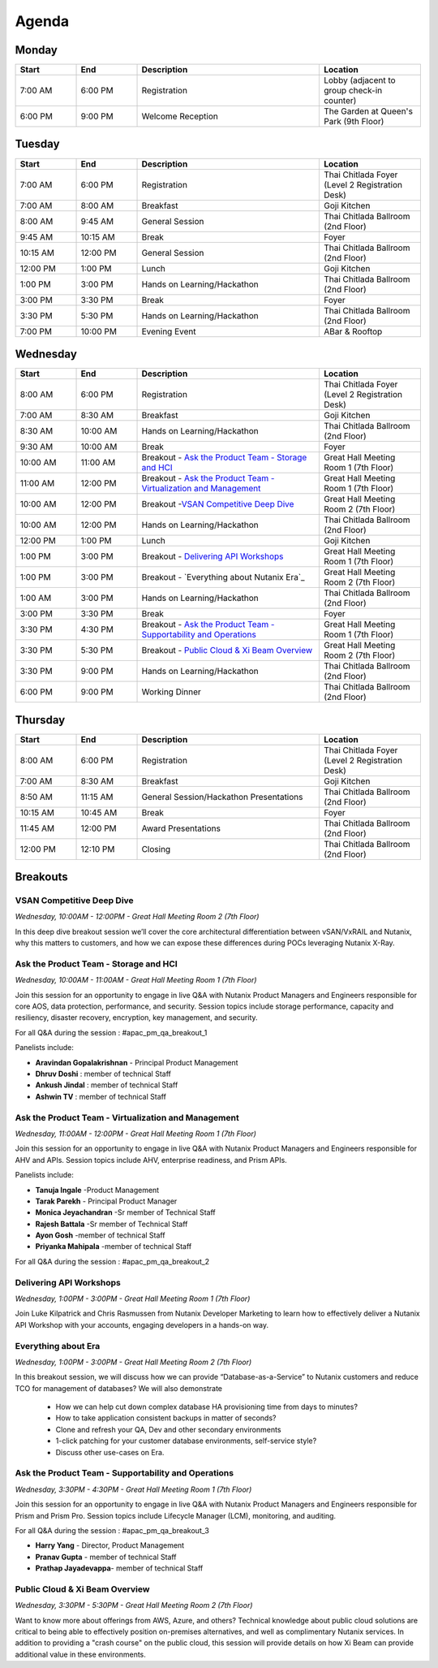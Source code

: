 .. _agenda:

------
Agenda
------

Monday
++++++

.. list-table::
   :widths: 15 15 45 25
   :header-rows: 1

   * - **Start**
     - **End**
     - **Description**
     - **Location**
   * - 7:00 AM
     - 6:00 PM
     - Registration
     - Lobby (adjacent to group check-in counter)
   * - 6:00 PM
     - 9:00 PM
     - Welcome Reception
     - The Garden at Queen's Park (9th Floor)
   

Tuesday
+++++++

.. list-table::
   :widths: 15 15 45 25
   :header-rows: 1

   * - **Start**
     - **End**
     - **Description**
     - **Location**
   * - 7:00 AM
     - 6:00 PM
     - Registration
     - Thai Chitlada Foyer (Level 2 Registration Desk)
   * - 7:00 AM
     - 8:00 AM
     - Breakfast
     - Goji Kitchen
   * - 8:00 AM
     - 9:45 AM
     - General Session
     - Thai Chitlada Ballroom (2nd Floor)
   * - 9:45 AM
     - 10:15 AM
     - Break
     - Foyer
   * - 10:15 AM
     - 12:00 PM
     - General Session
     - Thai Chitlada Ballroom (2nd Floor)
   * - 12:00 PM
     - 1:00 PM
     - Lunch
     - Goji Kitchen
   * - 1:00 PM
     - 3:00 PM
     - Hands on Learning/Hackathon
     - Thai Chitlada Ballroom (2nd Floor)
   * - 3:00 PM
     - 3:30 PM
     - Break
     - Foyer
   * - 3:30 PM
     - 5:30 PM
     - Hands on Learning/Hackathon
     - Thai Chitlada Ballroom (2nd Floor)
   * - 7:00 PM
     - 10:00 PM
     - Evening Event
     - ABar & Rooftop


Wednesday
+++++++++

.. list-table::
   :widths: 15 15 45 25
   :header-rows: 1

   * - **Start**
     - **End**
     - **Description**
     - **Location**
   * - 8:00 AM
     - 6:00 PM
     - Registration
     - Thai Chitlada Foyer (Level 2 Registration Desk)

   * - 7:00 AM
     - 8:30 AM
     - Breakfast
     - Goji Kitchen
   * - 8:30 AM
     - 10:00 AM
     - Hands on Learning/Hackathon
     - Thai Chitlada Ballroom (2nd Floor)
   * - 9:30 AM
     - 10:00 AM
     - Break
     - Foyer
   * - 10:00 AM
     - 11:00 AM
     - Breakout - `Ask the Product Team - Storage and HCI`_
     - Great Hall Meeting Room 1 (7th Floor)
   * - 11:00 AM
     - 12:00 PM
     - Breakout - `Ask the Product Team - Virtualization and Management`_
     - Great Hall Meeting Room 1 (7th Floor)
   * - 10:00 AM
     - 12:00 PM
     - Breakout -`VSAN Competitive Deep Dive`_
     - Great Hall Meeting Room 2 (7th Floor)
   * - 10:00 AM
     - 12:00 PM
     - Hands on Learning/Hackathon
     - Thai Chitlada Ballroom (2nd Floor)
   * - 12:00 PM
     - 1:00 PM
     - Lunch
     - Goji Kitchen
   * - 1:00 PM
     - 3:00 PM
     - Breakout - `Delivering API Workshops`_
     - Great Hall Meeting Room 1 (7th Floor)

   * - 1:00 PM
     - 3:00 PM
     - Breakout - `Everything about Nutanix Era`_
     - Great Hall Meeting Room 2 (7th Floor)

   * - 1:00 AM
     - 3:00 PM
     - Hands on Learning/Hackathon
     - Thai Chitlada Ballroom (2nd Floor)
   * - 3:00 PM
     - 3:30 PM
     - Break
     - Foyer

   * - 3:30 PM
     - 4:30 PM
     - Breakout - `Ask the Product Team - Supportability and Operations`_
     - Great Hall Meeting Room 1 (7th Floor)
   * - 3:30 PM
     - 5:30 PM
     - Breakout - `Public Cloud & Xi Beam Overview`_
     - Great Hall Meeting Room 2 (7th Floor)

   * - 3:30 PM
     - 9:00 PM
     - Hands on Learning/Hackathon
     - Thai Chitlada Ballroom (2nd Floor)
   * - 6:00 PM
     - 9:00 PM
     - Working Dinner
     - Thai Chitlada Ballroom (2nd Floor)

Thursday
++++++++

.. list-table::
   :widths: 15 15 45 25
   :header-rows: 1

   * - **Start**
     - **End**
     - **Description**
     - **Location**
   * - 8:00 AM
     - 6:00 PM
     - Registration
     - Thai Chitlada Foyer (Level 2 Registration Desk)

   * - 7:00 AM
     - 8:30 AM
     - Breakfast
     - Goji Kitchen
   * - 8:50 AM
     - 11:15 AM
     - General Session/Hackathon Presentations
     - Thai Chitlada Ballroom (2nd Floor)
   * - 10:15 AM
     - 10:45 AM
     - Break
     - Foyer
   * - 11:45 AM
     - 12:00 PM
     - Award Presentations
     - Thai Chitlada Ballroom (2nd Floor)
   * - 12:00 PM
     - 12:10 PM
     - Closing
     - Thai Chitlada Ballroom (2nd Floor)

Breakouts
+++++++++

VSAN Competitive Deep Dive
..........................

*Wednesday, 10:00AM - 12:00PM - Great Hall Meeting Room 2 (7th Floor)*

In this deep dive breakout session we’ll cover the core architectural differentiation between vSAN/VxRAIL and Nutanix, why this matters to customers, and how we can expose these differences during POCs leveraging Nutanix X-Ray.

Ask the Product Team - Storage and HCI
......................................

*Wednesday, 10:00AM - 11:00AM - Great Hall Meeting Room 1 (7th Floor)*

Join this session for an opportunity to engage in live Q&A with Nutanix Product Managers and Engineers responsible for core AOS, data protection, performance, and security. Session topics include storage performance, capacity and resiliency, disaster recovery, encryption, key management, and security.

For all Q&A during the session : #apac_pm_qa_breakout_1

Panelists include:

- **Aravindan Gopalakrishnan** - Principal Product Management
- **Dhruv Doshi** : member of technical Staff
- **Ankush Jindal**  : member of technical Staff
- **Ashwin TV** : member of technical Staff

Ask the Product Team - Virtualization and Management
....................................................

*Wednesday, 11:00AM - 12:00PM - Great Hall Meeting Room 1 (7th Floor)*

Join this session for an opportunity to engage in live Q&A with Nutanix Product Managers and Engineers responsible for AHV and APIs. Session topics include AHV, enterprise readiness, and Prism APIs.

Panelists include:

- **Tanuja Ingale** -Product Management
- **Tarak Parekh** - Principal Product Manager
- **Monica Jeyachandran** -Sr member of Technical Staff
- **Rajesh Battala** -Sr member of Technical Staff
- **Ayon Gosh** -member of technical Staff
- **Priyanka Mahipala** -member of technical Staff

For all Q&A during the session : #apac_pm_qa_breakout_2


Delivering API Workshops
........................

*Wednesday, 1:00PM - 3:00PM - Great Hall Meeting Room 1 (7th Floor)*

Join Luke Kilpatrick and Chris Rasmussen from Nutanix Developer Marketing to learn how to effectively deliver a Nutanix API Workshop with your accounts, engaging developers in a hands-on way.


Everything about Era
.....................

*Wednesday, 1:00PM - 3:00PM - Great Hall Meeting Room 2 (7th Floor)*


In this breakout session, we will discuss how we can provide “Database-as-a-Service” to Nutanix customers and reduce TCO for management of databases? We will also demonstrate

 - How we can help cut down complex database HA provisioning time from days to minutes?
 - How to take application consistent backups in matter of seconds?
 - Clone and refresh your QA, Dev and other secondary environments
 - 1-click patching for your customer database environments, self-service style?
 - Discuss other use-cases on Era.

Ask the Product Team - Supportability and Operations
....................................................

*Wednesday, 3:30PM - 4:30PM - Great Hall Meeting Room 1 (7th Floor)*

Join this session for an opportunity to engage in live Q&A with Nutanix Product Managers and Engineers responsible for Prism and Prism Pro. Session topics include Lifecycle Manager (LCM), monitoring, and auditing.

For all Q&A during the session : #apac_pm_qa_breakout_3

- **Harry Yang** - Director, Product Management
- **Pranav Gupta** - member of technical Staff
- **Prathap Jayadevappa**- member of technical Staff

Public Cloud & Xi Beam Overview
...............................

*Wednesday, 3:30PM - 5:30PM - Great Hall Meeting Room 2 (7th Floor)*

Want to know more about offerings from AWS, Azure, and others? Technical knowledge about public cloud solutions are critical to being able to effectively position on-premises alternatives, and well as complimentary Nutanix services. In addition to providing a "crash course" on the public cloud, this session will provide details on how Xi Beam can provide additional value in these environments.
